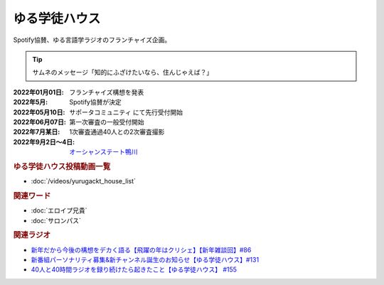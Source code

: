 ゆる学徒ハウス
==========================================
.. glossary::
    ゆる学徒ハウス : ゆ

Spotify協賛、ゆる言語学ラジオのフランチャイズ企画。

.. tip:: 
  サムネのメッセージ「知的にふざけたいなら、住んじゃえば？」

:2022年01月01日: フランチャイズ構想を発表
:2022年5月: Spotify協賛が決定
:2022年05月10日: サポータコミュニティ にて先行受付開始
:2022年06月07日: 第一次審査の一般受付開始
:2022年7月某日: 1次審査通過40人との2次審査撮影
:2022年9月2日～4日: `オーシャンステート鴨川 <https://uyamaresort.com/oceanstate/>`_ 

.. rubric:: ゆる学徒ハウス投稿動画一覧
* :doc:`/videos/yurugackt_house_list` 

.. rubric:: 関連ワード
* :doc:`エロイプ兄貴` 
* :doc:`サロンパス` 

.. rubric:: 関連ラジオ
* `新年だから今後の構想をデカく語る【飛躍の年はクリシェ】【新年雑談回】#86`_
* `新番組パーソナリティ募集&新チャンネル誕生のお知らせ【ゆる学徒ハウス】#131`_
* `40人と40時間ラジオを録り続けたら起きたこと【ゆる学徒ハウス】 #155`_

.. _新年だから今後の構想をデカく語る【飛躍の年はクリシェ】【新年雑談回】#86: https://www.youtube.com/watch?v=hyHkEbZDWmo
.. _40人と40時間ラジオを録り続けたら起きたこと【ゆる学徒ハウス】 #155: https://www.youtube.com/watch?v=5HUPJcw-YXA
.. _新番組パーソナリティ募集&新チャンネル誕生のお知らせ【ゆる学徒ハウス】#131: https://www.youtube.com/watch?v=oQHeErn4R3g
